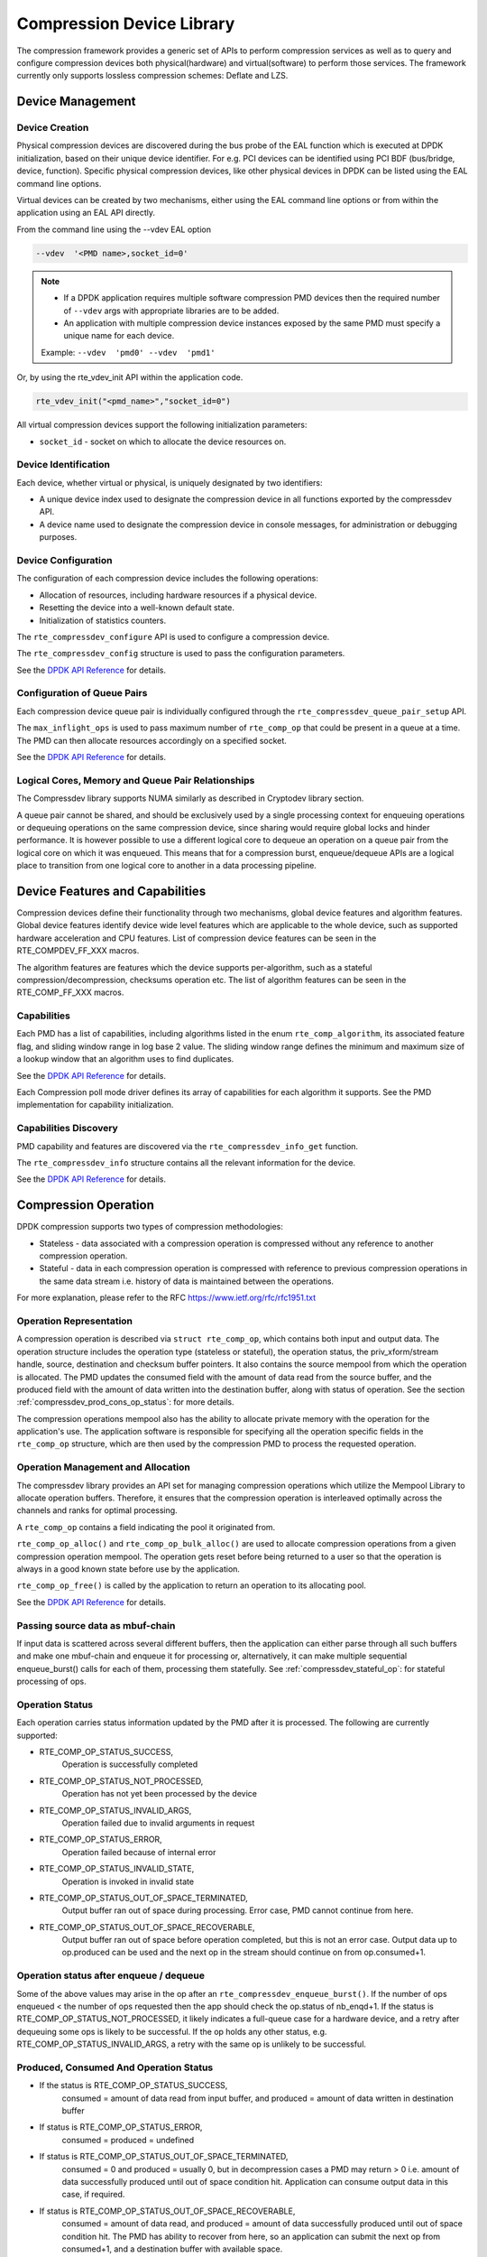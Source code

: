 ..  SPDX-License-Identifier: BSD-3-Clause
    Copyright(c) 2017-2018 Cavium Networks.

Compression Device Library
==========================

The compression framework provides a generic set of APIs to perform compression services
as well as to query and configure compression devices both physical(hardware) and virtual(software)
to perform those services. The framework currently only supports lossless compression schemes:
Deflate and LZS.

Device Management
-----------------

Device Creation
~~~~~~~~~~~~~~~

Physical compression devices are discovered during the bus probe of the EAL function
which is executed at DPDK initialization, based on their unique device identifier.
For e.g. PCI devices can be identified using PCI BDF (bus/bridge, device, function).
Specific physical compression devices, like other physical devices in DPDK can be
listed using the EAL command line options.

Virtual devices can be created by two mechanisms, either using the EAL command
line options or from within the application using an EAL API directly.

From the command line using the --vdev EAL option

.. code-block:: console

   --vdev  '<PMD name>,socket_id=0'

.. Note::

   * If a DPDK application requires multiple software compression PMD devices then the
     required number of ``--vdev`` args with appropriate libraries are to be added.

   * An application with multiple compression device instances exposed by the same PMD must
     specify a unique name for each device.

   Example: ``--vdev  'pmd0' --vdev  'pmd1'``

Or, by using the rte_vdev_init API within the application code.

.. code-block:: c

   rte_vdev_init("<pmd_name>","socket_id=0")

All virtual compression devices support the following initialization parameters:

* ``socket_id`` - socket on which to allocate the device resources on.

Device Identification
~~~~~~~~~~~~~~~~~~~~~

Each device, whether virtual or physical, is uniquely designated by two
identifiers:

- A unique device index used to designate the compression device in all functions
  exported by the compressdev API.

- A device name used to designate the compression device in console messages, for
  administration or debugging purposes.

Device Configuration
~~~~~~~~~~~~~~~~~~~~

The configuration of each compression device includes the following operations:

- Allocation of resources, including hardware resources if a physical device.
- Resetting the device into a well-known default state.
- Initialization of statistics counters.

The ``rte_compressdev_configure`` API is used to configure a compression device.

The ``rte_compressdev_config`` structure is used to pass the configuration
parameters.

See the `DPDK API Reference <https://doc.dpdk.org/api/rte__compressdev_8h.html>`_ for details.

Configuration of Queue Pairs
~~~~~~~~~~~~~~~~~~~~~~~~~~~~

Each compression device queue pair is individually configured through the
``rte_compressdev_queue_pair_setup`` API.

The ``max_inflight_ops`` is used to pass maximum number of
``rte_comp_op`` that could be present in a queue at a time.
The PMD can then allocate resources accordingly on a specified socket.

See the `DPDK API Reference <https://doc.dpdk.org/api/rte__compressdev_8h.html>`_ for details.

Logical Cores, Memory and Queue Pair Relationships
~~~~~~~~~~~~~~~~~~~~~~~~~~~~~~~~~~~~~~~~~~~~~~~~~~

The Compressdev library supports NUMA similarly as described in Cryptodev library section.

A queue pair cannot be shared, and should be exclusively used by a single processing
context for enqueuing operations or dequeuing operations on the same compression device,
since sharing would require global locks and hinder performance. It is however possible
to use a different logical core to dequeue an operation on a queue pair from the logical
core on which it was enqueued. This means that for a compression burst, enqueue/dequeue
APIs are a logical place to transition from one logical core to another in a
data processing pipeline.

Device Features and Capabilities
--------------------------------

Compression devices define their functionality through two mechanisms, global device
features and algorithm features. Global device features identify device
wide level features which are applicable to the whole device, such as supported hardware
acceleration and CPU features. List of compression device features can be seen in the
RTE_COMPDEV_FF_XXX macros.

The algorithm features are features which the device supports per-algorithm,
such as a stateful compression/decompression, checksums operation etc.
The list of algorithm features can be seen in the RTE_COMP_FF_XXX macros.

Capabilities
~~~~~~~~~~~~
Each PMD has a list of capabilities, including algorithms listed in
the enum ``rte_comp_algorithm``, its associated feature flag, and
sliding window range in log base 2 value. The sliding window range
defines the minimum and maximum size of a lookup window that an algorithm uses
to find duplicates.

See the `DPDK API Reference <https://doc.dpdk.org/api/rte__compressdev_8h.html>`_ for details.

Each Compression poll mode driver defines its array of capabilities
for each algorithm it supports. See the PMD implementation for capability
initialization.

Capabilities Discovery
~~~~~~~~~~~~~~~~~~~~~~

PMD capability and features are discovered via the ``rte_compressdev_info_get`` function.

The ``rte_compressdev_info`` structure contains all the relevant information for the device.

See the `DPDK API Reference <https://doc.dpdk.org/api/rte__compressdev_8h.html>`_ for details.

Compression Operation
---------------------

DPDK compression supports two types of compression methodologies:

- Stateless - data associated with a compression operation is compressed without any reference
  to another compression operation.

- Stateful - data in each compression operation is compressed with reference to previous compression
  operations in the same data stream i.e. history of data is maintained between the operations.

For more explanation, please refer to the RFC https://www.ietf.org/rfc/rfc1951.txt

Operation Representation
~~~~~~~~~~~~~~~~~~~~~~~~

A compression operation is described via ``struct rte_comp_op``, which contains both input and
output data. The operation structure includes the operation type (stateless or stateful),
the operation status, the priv_xform/stream handle, source, destination and checksum buffer
pointers. It also contains the source mempool from which the operation is allocated.
The PMD updates the consumed field with the amount of data read from the source buffer,
and the produced field with the amount of data written into the destination buffer,
along with status of operation.
See the section :ref:`compressdev_prod_cons_op_status`: for more details.

The compression operations mempool also has the ability to allocate private memory with the
operation for the application's use. The application software is responsible for specifying
all the operation specific fields in the ``rte_comp_op`` structure, which are then used
by the compression PMD to process the requested operation.


Operation Management and Allocation
~~~~~~~~~~~~~~~~~~~~~~~~~~~~~~~~~~~

The compressdev library provides an API set for managing compression operations which
utilize the Mempool Library to allocate operation buffers. Therefore, it ensures
that the compression operation is interleaved optimally across the channels and
ranks for optimal processing.

A ``rte_comp_op`` contains a field indicating the pool it originated from.

``rte_comp_op_alloc()`` and ``rte_comp_op_bulk_alloc()`` are used to allocate
compression operations from a given compression operation mempool.
The operation gets reset before being returned to a user so that the operation
is always in a good known state before use by the application.

``rte_comp_op_free()`` is called by the application to return an operation to
its allocating pool.

See the `DPDK API Reference <https://doc.dpdk.org/api/rte__compressdev_8h.html>`_ for details.

Passing source data as mbuf-chain
~~~~~~~~~~~~~~~~~~~~~~~~~~~~~~~~~
If input data is scattered across several different buffers, then
the application can either parse through all such buffers and make one
mbuf-chain and enqueue it for processing or, alternatively, it can
make multiple sequential enqueue_burst() calls for each of them,
processing them statefully. See :ref:`compressdev_stateful_op`:
for stateful processing of ops.

Operation Status
~~~~~~~~~~~~~~~~
Each operation carries status information updated by the PMD after it is processed.
The following are currently supported:

- RTE_COMP_OP_STATUS_SUCCESS,
    Operation is successfully completed

- RTE_COMP_OP_STATUS_NOT_PROCESSED,
    Operation has not yet been processed by the device

- RTE_COMP_OP_STATUS_INVALID_ARGS,
    Operation failed due to invalid arguments in request

- RTE_COMP_OP_STATUS_ERROR,
    Operation failed because of internal error

- RTE_COMP_OP_STATUS_INVALID_STATE,
    Operation is invoked in invalid state

- RTE_COMP_OP_STATUS_OUT_OF_SPACE_TERMINATED,
    Output buffer ran out of space during processing. Error case,
    PMD cannot continue from here.

- RTE_COMP_OP_STATUS_OUT_OF_SPACE_RECOVERABLE,
    Output buffer ran out of space before operation completed, but this
    is not an error case. Output data up to op.produced can be used and
    the next op in the stream should continue on from op.consumed+1.

Operation status after enqueue / dequeue
~~~~~~~~~~~~~~~~~~~~~~~~~~~~~~~~~~~~~~~~
Some of the above values may arise in the op after an
``rte_compressdev_enqueue_burst()``. If the number of ops enqueued < the number of ops requested
then the app should check the op.status of nb_enqd+1.
If the status is RTE_COMP_OP_STATUS_NOT_PROCESSED, it likely indicates a full-queue case for a
hardware device, and a retry after dequeuing some ops is likely to be successful.
If the op holds any other status, e.g. RTE_COMP_OP_STATUS_INVALID_ARGS, a retry with
the same op is unlikely to be successful.


.. _compressdev_prod_cons_op_status:

Produced, Consumed And Operation Status
~~~~~~~~~~~~~~~~~~~~~~~~~~~~~~~~~~~~~~~

- If the status is RTE_COMP_OP_STATUS_SUCCESS,
    consumed = amount of data read from input buffer, and
    produced = amount of data written in destination buffer
- If status is RTE_COMP_OP_STATUS_ERROR,
    consumed = produced = undefined
- If status is RTE_COMP_OP_STATUS_OUT_OF_SPACE_TERMINATED,
    consumed = 0 and
    produced = usually 0, but in decompression cases a PMD may return > 0
    i.e. amount of data successfully produced until out of space condition
    hit. Application can consume output data in this case, if required.
- If status is RTE_COMP_OP_STATUS_OUT_OF_SPACE_RECOVERABLE,
    consumed = amount of data read, and
    produced = amount of data successfully produced until
    out of space condition hit. The PMD has ability to recover
    from here, so an application can submit the next op from
    consumed+1, and a destination buffer with available space.

Transforms
----------

Compression transforms (``rte_comp_xform``) are the mechanism
to specify the details of the compression operation such as algorithm,
window size, and checksum.

Compression API Hash support
----------------------------

The compression API allows an application to enable digest calculation
alongside compression and decompression of data. A PMD reflects its
support for hash algorithms via capability algo feature flags.
If supported, the PMD always calculates the digest on plaintext i.e.
before compression and after decompression.

Currently supported list of hash algos are SHA-1 and SHA2 family
SHA256.

See the `DPDK API Reference <https://doc.dpdk.org/api/rte__compressdev_8h.html>`_ for details.

If required, the application should set the valid hash algo in compress
or decompress xforms during ``rte_compressdev_stream_create()``
or ``rte_compressdev_private_xform_create()``, and pass a valid
output buffer in ``rte_comp_op`` hash field struct to store the
resulting digest. The buffer passed should be contiguous and large
enough to store digest, which is 20 bytes for SHA-1 and
32 bytes for SHA2-256.

Compression API Stateless operation
------------------------------------

An op is processed stateless if it has
- op_type set to RTE_COMP_OP_STATELESS
- flush value set to RTE_COMP_FLUSH_FULL or RTE_COMP_FLUSH_FINAL
(required only on compression side),
- All required input in source buffer

When all of the above conditions are met, the PMD initiates stateless processing
and releases acquired resources after processing of current operation is
complete. The application can enqueue multiple stateless ops in a single burst
and must attach priv_xform handle to such ops.

priv_xform in Stateless operation
~~~~~~~~~~~~~~~~~~~~~~~~~~~~~~~~~~~~

A priv_xform is private data managed internally by the PMD to do stateless processing.
A priv_xform is initialized by an application providing a generic xform structure
to ``rte_compressdev_private_xform_create``, which returns an opaque priv_xform reference.
If the PMD supports SHAREABLE priv_xform, indicated via algorithm feature flag,
then the application can attach the same priv_xform with many stateless ops at a time.
If not, then the application needs to create as many priv_xforms as it expects to have
stateless operations in-flight.

.. figure:: img/stateless-op.*

   Stateless Ops using Non-Shareable priv_xform


.. figure:: img/stateless-op-shared.*

   Stateless Ops using Shareable priv_xform


The application should call ``rte_compressdev_private_xform_create()`` and attach it to a stateless
op before enqueuing them for processing and free via ``rte_compressdev_private_xform_free()``
during termination.

An example pseudocode to setup and process NUM_OPS stateless ops with each of length OP_LEN
using priv_xform would look like:

.. code-block:: c

    /*
     * pseudocode for stateless compression
     */

    uint8_t cdev_id = rte_compressdev_get_dev_id(<PMD name>);

    /* configure the device. */
    if (rte_compressdev_configure(cdev_id, &conf) < 0)
        rte_exit(EXIT_FAILURE, "Failed to configure compressdev %u", cdev_id);

    if (rte_compressdev_queue_pair_setup(cdev_id, 0, NUM_MAX_INFLIGHT_OPS,
                            socket_id()) < 0)
        rte_exit(EXIT_FAILURE, "Failed to setup queue pair\n");

    if (rte_compressdev_start(cdev_id) < 0)
        rte_exit(EXIT_FAILURE, "Failed to start device\n");

    /* setup compress transform */
    struct rte_comp_xform compress_xform = {
        .type = RTE_COMP_COMPRESS,
        .compress = {
            .algo = RTE_COMP_ALGO_DEFLATE,
            .deflate = {
                .huffman = RTE_COMP_HUFFMAN_DEFAULT
            },
            .level = RTE_COMP_LEVEL_PMD_DEFAULT,
            .chksum = RTE_COMP_CHECKSUM_NONE,
            .window_size = DEFAULT_WINDOW_SIZE,
            .hash_algo = RTE_COMP_HASH_ALGO_NONE
        }
    };

    /* create priv_xform and initialize it for the compression device. */
    rte_compressdev_info dev_info;
    void *priv_xform = NULL;
    int shareable = 1;
    rte_compressdev_info_get(cdev_id, &dev_info);
    if (dev_info.capabilities->comp_feature_flags & RTE_COMP_FF_SHAREABLE_PRIV_XFORM) {
        rte_compressdev_private_xform_create(cdev_id, &compress_xform, &priv_xform);
    } else {
        shareable = 0;
    }

    /* create operation pool via call to rte_comp_op_pool_create and alloc ops */
    struct rte_comp_op *comp_ops[NUM_OPS];
    rte_comp_op_bulk_alloc(op_pool, comp_ops, NUM_OPS);

    /* prepare ops for compression operations */
    for (i = 0; i < NUM_OPS; i++) {
        struct rte_comp_op *op = comp_ops[i];
        if (!shareable)
            rte_compressdev_private_xform_create(cdev_id, &compress_xform, &op->priv_xform)
        else
            op->private_xform = priv_xform;
        op->op_type = RTE_COMP_OP_STATELESS;
        op->flush_flag = RTE_COMP_FLUSH_FINAL;

        op->src.offset = 0;
        op->dst.offset = 0;
        op->src.length = OP_LEN;
        op->input_chksum = 0;
        setup op->m_src and op->m_dst;
    }
    num_enqd = rte_compressdev_enqueue_burst(cdev_id, 0, comp_ops, NUM_OPS);
    /* wait for this to complete before enqueuing next*/
    do {
        num_deque = rte_compressdev_dequeue_burst(cdev_id, 0 , &processed_ops, NUM_OPS);
    } while (num_dqud < num_enqd);


Stateless and OUT_OF_SPACE
~~~~~~~~~~~~~~~~~~~~~~~~~~

OUT_OF_SPACE is a condition when the output buffer runs out of space and where the PMD
still has more data to produce. If the PMD runs into such condition, then the PMD returns
RTE_COMP_OP_OUT_OF_SPACE_TERMINATED error. In such case, the PMD resets itself and can set
consumed=0 and produced=amount of output it could produce before hitting out_of_space.
The application would need to resubmit the whole input with a larger output buffer, if it
wants the operation to be completed.

Hash in Stateless
~~~~~~~~~~~~~~~~~
If hash is enabled, the digest buffer will contain valid data after an op is successfully
processed i.e. dequeued with status = RTE_COMP_OP_STATUS_SUCCESS.

Checksum in Stateless
~~~~~~~~~~~~~~~~~~~~~
If checksum is enabled, checksum will only be available after an op is successfully
processed i.e. dequeued with status = RTE_COMP_OP_STATUS_SUCCESS.

.. _compressdev_stateful_op:

Compression API Stateful operation
-----------------------------------

The compression API provides RTE_COMP_FF_STATEFUL_COMPRESSION and
RTE_COMP_FF_STATEFUL_DECOMPRESSION feature flag for the PMD to reflect
its support for Stateful operations.

A Stateful operation in DPDK compression means the application invokes enqueue
burst() multiple times to process a related chunk of data because the
application broke the data into several ops.

In such cases
- ops are setup with op_type RTE_COMP_OP_STATEFUL,
- all ops except the last are set with flush value = RTE_COMP_FLUSH_NONE/SYNC
and the last is set with flush value RTE_COMP_FLUSH_FULL/FINAL.

In case of either one or all of the above conditions, the PMD initiates
stateful processing and releases acquired resources after processing the
operation with flush value = RTE_COMP_FLUSH_FULL/FINAL is complete.
Unlike stateless, the application can enqueue only one stateful op from
a particular stream at a time and must attach a stream handle
to each op.

Stream in Stateful operation
~~~~~~~~~~~~~~~~~~~~~~~~~~~~

A stream in DPDK compression is a logical entity which identifies a related set of ops.
For example, one large file broken into multiple chunks, then the file is represented by a stream,
and each chunk of that file is represented by a compression op ``rte_comp_op``.
Whenever an application wants stateful processing of such data, then it must get a stream handle
via making call to ``rte_compressdev_stream_create()`` with an xform, which will return an opaque
stream handle to attach to all of the ops carrying data of that stream.
In stateful processing, every op requires previous op data for compression/decompression.
A PMD allocates and sets up resources such as history, states, etc. within a stream,
which are maintained during the processing of related ops.

Unlike priv_xforms, a stream is always a NON_SHAREABLE entity. One stream handle must be attached
to only one set of related ops and cannot be reused until all of them are processed with a
success/failure status.

.. figure:: img/stateful-op.*

   Stateful Ops


An application should call ``rte_compressdev_stream_create()`` and attach it to the op before
enqueuing them for processing and free via ``rte_compressdev_stream_free()`` during
termination. All ops that are to be processed statefully should carry the *same* stream.

See the `DPDK API Reference <https://doc.dpdk.org/api/rte__compressdev_8h.html>`_ for details.

An example pseudocode to set up and process a stream having NUM_CHUNKS,
with each chunk size of CHUNK_LEN, would look like:

.. code-block:: c

    /*
     * pseudocode for stateful compression
     */

    uint8_t cdev_id = rte_compressdev_get_dev_id(<PMD name>);

    /* configure the  device. */
    if (rte_compressdev_configure(cdev_id, &conf) < 0)
        rte_exit(EXIT_FAILURE, "Failed to configure compressdev %u", cdev_id);

    if (rte_compressdev_queue_pair_setup(cdev_id, 0, NUM_MAX_INFLIGHT_OPS,
                                    socket_id()) < 0)
        rte_exit(EXIT_FAILURE, "Failed to setup queue pair\n");

    if (rte_compressdev_start(cdev_id) < 0)
        rte_exit(EXIT_FAILURE, "Failed to start device\n");

    /* setup compress transform. */
    struct rte_comp_xform compress_xform = {
        .type = RTE_COMP_COMPRESS,
        .compress = {
            .algo = RTE_COMP_ALGO_DEFLATE,
            .deflate = {
                .huffman = RTE_COMP_HUFFMAN_DEFAULT
            },
            .level = RTE_COMP_LEVEL_PMD_DEFAULT,
            .chksum = RTE_COMP_CHECKSUM_NONE,
            .window_size = DEFAULT_WINDOW_SIZE,
            .hash_algo = RTE_COMP_HASH_ALGO_NONE
        }
    };

    /* create stream */
    void *stream;
    rte_compressdev_stream_create(cdev_id, &compress_xform, &stream);

    /* create an op pool and allocate ops */
    rte_comp_op_bulk_alloc(op_pool, comp_ops, NUM_CHUNKS);

    /* Prepare source and destination mbufs for compression operations */
    unsigned int i;
    for (i = 0; i < NUM_CHUNKS; i++) {
        if (rte_pktmbuf_append(mbufs[i], CHUNK_LEN) == NULL)
            rte_exit(EXIT_FAILURE, "Not enough room in the mbuf\n");
        comp_ops[i]->m_src = mbufs[i];
        if (rte_pktmbuf_append(dst_mbufs[i], CHUNK_LEN) == NULL)
            rte_exit(EXIT_FAILURE, "Not enough room in the mbuf\n");
        comp_ops[i]->m_dst = dst_mbufs[i];
    }

    /* Set up the compress operations. */
    for (i = 0; i < NUM_CHUNKS; i++) {
        struct rte_comp_op *op = comp_ops[i];
        op->stream = stream;
        op->m_src = src_buf[i];
        op->m_dst = dst_buf[i];
        op->op_type = RTE_COMP_OP_STATEFUL;
        if (i == NUM_CHUNKS-1) {
            /* set to final, if last chunk*/
            op->flush_flag = RTE_COMP_FLUSH_FINAL;
        } else {
            /* set to NONE, for all intermediary ops */
            op->flush_flag = RTE_COMP_FLUSH_NONE;
        }
        op->src.offset = 0;
        op->dst.offset = 0;
        op->src.length = CHUNK_LEN;
        op->input_chksum = 0;
        num_enqd = rte_compressdev_enqueue_burst(cdev_id, 0, &op[i], 1);
        /* wait for this to complete before enqueuing next*/
        do {
            num_deqd = rte_compressdev_dequeue_burst(cdev_id, 0 , &processed_ops, 1);
        } while (num_deqd < num_enqd);
        /* analyze the amount of consumed and produced data before pushing next op*/
    }


Stateful and OUT_OF_SPACE
~~~~~~~~~~~~~~~~~~~~~~~~~

If a PMD supports stateful operation, then an OUT_OF_SPACE status is not an actual
error for the PMD. In such a case, the PMD returns with status
RTE_COMP_OP_STATUS_OUT_OF_SPACE_RECOVERABLE with consumed = number of input bytes
read, and produced = length of complete output buffer.
The application should enqueue the next op with source starting at consumed+1, and an
output buffer with available space.

Hash in Stateful
~~~~~~~~~~~~~~~~
If enabled, the digest buffer will contain valid digest after the last op in a stream
(having flush = RTE_COMP_FLUSH_FINAL) is successfully processed i.e. dequeued
with status = RTE_COMP_OP_STATUS_SUCCESS.

Checksum in Stateful
~~~~~~~~~~~~~~~~~~~~
If enabled, the checksum will only be available after the last op in a stream
(having flush = RTE_COMP_FLUSH_FINAL) is successfully processed i.e. dequeued
with status = RTE_COMP_OP_STATUS_SUCCESS.

Burst in compression API
------------------------

Scheduling of compression operations on DPDK's application data path is
performed using a burst oriented asynchronous API set. A queue pair on a compression
device accepts a burst of compression operations using the enqueue burst API.
On physical devices the enqueue burst API will place the operations to be processed
on the device's hardware input queue, for virtual devices the processing of the
operations is usually completed during the enqueue call to the compression
device. The dequeue burst API will retrieve any processed operations available
from the queue pair on the compression device, from physical devices this is usually
directly from the devices processed queue, and for virtual device's from an
``rte_ring`` where processed operations are placed after being processed on the
enqueue call.

A burst in DPDK compression can be a combination of stateless and stateful operations with a
condition that for stateful ops only one op at a time should be enqueued from a particular stream
i.e. two ops should never belong to the same stream in a single burst.
However, a burst may contain multiple stateful ops, as long as each op is attached to a different
stream, i.e. a burst can look like:

+---------------+--------------+--------------+-----------------+--------------+--------------+
| enqueue_burst | op1.no_flush | op2.no_flush | op3.flush_final | op4.no_flush | op5.no_flush |
+---------------+--------------+--------------+-----------------+--------------+--------------+

Where, op1 .. op5 all belong to different independent data units. op1, op2, op4, op5 must be
stateful as stateless ops can only use flush full or final and op3 can be of type stateless or
stateful. Every op with type set to RTE_COMP_OP_STATELESS must be attached to priv_xform and
every op with type set to RTE_COMP_OP_STATEFUL *must* be attached to stream.

Since each operation in a burst is independent and thus can be completed
out of order, applications which need ordering should setup a per-op user data
area, with reordering information so that it can determine enqueue order at
dequeue.

Also, if multiple threads calls enqueue_burst() on the same queue pair then it's
the application's responsibility to use a proper locking mechanism to ensure
exclusive enqueuing of operations.

Enqueue / Dequeue Burst APIs
~~~~~~~~~~~~~~~~~~~~~~~~~~~~

The burst enqueue API uses a compression device identifier and a queue pair
identifier to specify the compression device queue pair to schedule the processing on.
The ``nb_ops`` parameter is the number of operations to process which are
supplied in the ``ops`` array of ``rte_comp_op`` structures.
The enqueue function returns the number of operations it actually enqueued for
processing, a return value equal to ``nb_ops`` means that all packets have been
enqueued.

The dequeue API uses the same format as the enqueue API but
the ``nb_ops`` and ``ops`` parameters are now used to specify the max processed
operations the user wishes to retrieve and the location in which to store them.
The API call returns the actual number of processed operations returned, this
can never be larger than ``nb_ops``.

Sample code
-----------

There are unit test applications that show how to use the compressdev library inside
``app/test/test_compressdev.c``

Compression Device API
~~~~~~~~~~~~~~~~~~~~~~

The compressdev Library API is described in the
`DPDK API Reference <https://doc.dpdk.org/api/rte__compressdev_8h.html>`_.
